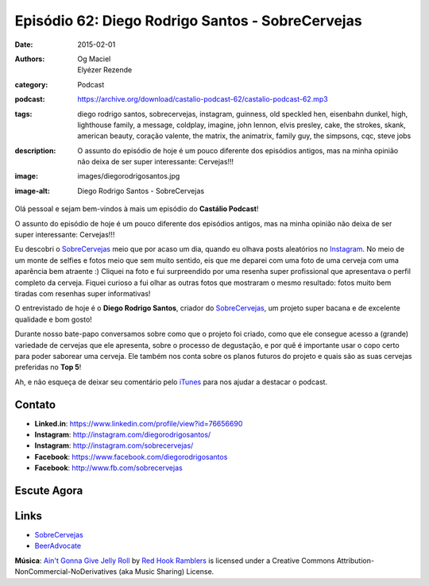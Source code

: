 Episódio 62: Diego Rodrigo Santos - SobreCervejas
#################################################
:date: 2015-02-01
:authors: Og Maciel, Elyézer Rezende
:category: Podcast
:podcast: https://archive.org/download/castalio-podcast-62/castalio-podcast-62.mp3
:tags: diego rodrigo santos, sobrecervejas, instagram, guinness, old
       speckled hen, eisenbahn dunkel, high, lighthouse family, a
       message, coldplay, imagine, john lennon, elvis presley, cake,
       the strokes, skank, american beauty, coração valente, the
       matrix, the animatrix, family guy, the simpsons, cqc, steve
       jobs
:description: O assunto do episódio de hoje é um pouco diferente dos
              episódios antigos, mas na minha opinião não deixa de ser
              super interessante: Cervejas!!!
:image: images/diegorodrigosantos.jpg
:image-alt: Diego Rodrigo Santos - SobreCervejas

Olá pessoal e sejam bem-vindos à mais um episódio do **Castálio Podcast**!

O assunto do episódio de hoje é um pouco diferente dos episódios antigos, mas na minha opinião não deixa de ser super interessante: Cervejas!!!

Eu descobri o `SobreCervejas`_ meio que por acaso um dia, quando eu olhava posts aleatórios no `Instagram`_. No meio de um monte de selfies e fotos meio que sem muito sentido, eis que me deparei com uma foto de uma cerveja com uma aparência bem atraente :) Cliquei na foto e fui surpreendido por uma resenha super profissional que apresentava o perfil completo da cerveja. Fiquei curioso a fui olhar as outras fotos que mostraram o mesmo resultado: fotos muito bem tiradas com resenhas super informativas!

.. more

O entrevistado de hoje é o **Diego Rodrigo Santos**, criador do `SobreCervejas`_, um projeto super bacana e de excelente qualidade e bom gosto!

Durante nosso bate-papo conversamos sobre como que o projeto foi criado, como que ele consegue acesso a (grande) variedade de cervejas que ele apresenta, sobre o processo de degustação, e por quê é importante usar o copo certo para poder saborear uma cerveja. Ele também nos conta sobre os planos futuros do projeto e quais são as suas cervejas preferidas no **Top 5**!

Ah, e não esqueça de deixar seu comentário pelo `iTunes`_ para nos ajudar a destacar o podcast.

Contato
-------
* **Linked.in**: https://www.linkedin.com/profile/view?id=76656690
* **Instagram**: http://instagram.com/diegorodrigosantos/
* **Instagram**: http://instagram.com/sobrecervejas/
* **Facebook**: https://www.facebook.com/diegorodrigosantos
* **Facebook**: http://www.fb.com/sobrecervejas

Escute Agora
------------

.. podcast:: castalio-podcast-62

.. top5::

    :beer:
        * Guinness
        * Old Speckled Hen
        * Eisenbahn Dunkel
    :music:
        * Lighthouse Family - High
        * Coldplay - A Message
        * John Lennon - Imagine
        * Elvis Presley
        * Cake
        * The Strokes
        * Skank
    :movie:
        * American Beauty
        * Coração Valente
        * The Matrix
        * The Animatrix
        * Family Guy
        * The Simpsons
        * CQC: Custe o Que Custar
    :book:
        * Steve Jobs

Links
-----
* `SobreCervejas`_
* `BeerAdvocate`_

.. class:: panel-body bg-info

        **Música**: `Ain't Gonna Give Jelly Roll`_ by `Red Hook Ramblers`_ is licensed under a Creative Commons Attribution-NonCommercial-NoDerivatives (aka Music Sharing) License.

.. Mentioned
.. _iTunes: https://itunes.apple.com/br/podcast/castalio-podcast/id446259197
.. _SobreCervejas: http://instagram.com/sobrecervejas/
.. _Instagram: http://instagram.com/
.. _BeerAdvocate: http://www.beeradvocate.com/


.. Footer
.. _Ain't Gonna Give Jelly Roll: http://freemusicarchive.org/music/Red_Hook_Ramblers/Live__WFMU_on_Antique_Phonograph_Music_Program_with_MAC_Feb_8_2011/Red_Hook_Ramblers_-_12_-_Aint_Gonna_Give_Jelly_Roll
.. _Red Hook Ramblers: http://www.redhookramblers.com/
